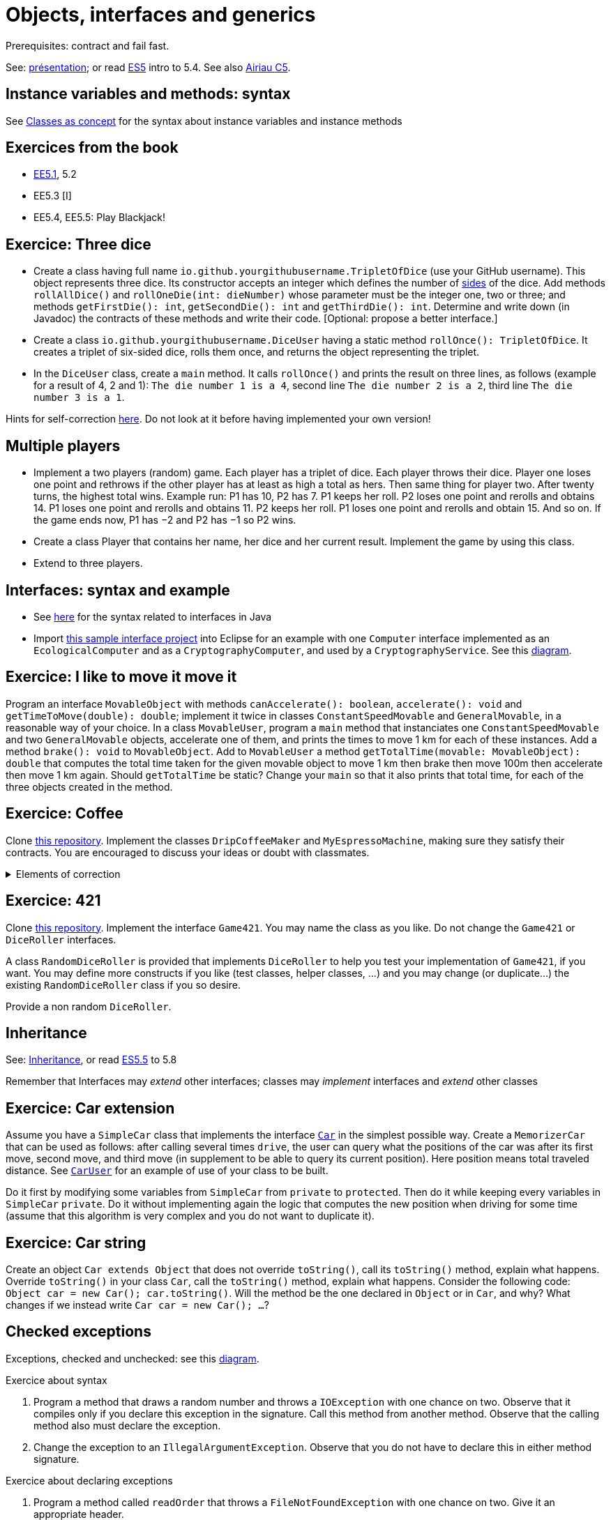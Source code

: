 = Objects, interfaces and generics

Prerequisites: contract and fail fast.

See: https://github.com/oliviercailloux/java-course/raw/main/Objects%20%26%20interfaces/Pr%C3%A9sentation/presentation.pdf[présentation]; or read https://math.hws.edu/javanotes/c5/[ES5] intro to 5.4. See also https://www.lamsade.dauphine.fr/~airiau/Teaching/L3-Java/cours5.pdf[Airiau C5].

== Instance variables and methods: syntax
See https://github.com/oliviercailloux/java-course/blob/main/Syntax/Classes%20as%20concept.adoc[Classes as concept] for the syntax about instance variables and instance methods

== Exercices from the book

* https://math.hws.edu/javanotes/c5/exercises.html[EE5.1], 5.2
* EE5.3 [I]
// ** Supplementary requirement: you will archive `PairOfDice` and `StatCalc` into a JAR file and use this in a new Eclipse project where only one class is defined, which uses `PairOfDice` and `StatCalc`. Commit both projects into your repository (in two separate directories). The structure of your git repository should be as follows. Please follow the exact naming scheme.
// ** `project43/`… (contains `src` with your source code inside a sub-directory of it)
// ** `project47/`… (contains `src` with your source code inside a sub-directory of it)
// ** `project53utils/`… (contains `utils.jar` and `src/` with `PairOfDice` and `StatCalc` inside a sub-directory of it)
// ** `project53main/`… (contains `src/` with you main method)
//* You may use the `groupId` `io.github.<yourgithubusername>`.
* EE5.4, EE5.5: Play Blackjack!

== Exercice: Three dice
* Create a class having full name `io.github.yourgithubusername.TripletOfDice` (use your GitHub username). This object represents three dice. Its constructor accepts an integer which defines the number of https://commons.wikimedia.org/wiki/Dice_by_number_of_sides[sides] of the dice. Add methods `rollAllDice()` and `rollOneDie(int: dieNumber)` whose parameter must be the integer one, two or three; and methods `getFirstDie(): int`, `getSecondDie(): int` and `getThirdDie(): int`. Determine and write down (in Javadoc) the contracts of these methods and write their code. [Optional: propose a better interface.]
* Create a class `io.github.yourgithubusername.DiceUser` having a static method `rollOnce(): TripletOfDice`. It creates a triplet of six-sided dice, rolls them once, and returns the object representing the triplet.
* In the `DiceUser` class, create a `main` method. It calls `rollOnce()` and prints the result on three lines, as follows (example for a result of 4, 2 and 1): `The die number 1 is a 4`, second line `The die number 2 is a 2`, third line `The die number 3 is a 1`.

Hints for self-correction https://github.com/oliviercailloux/java-course/blob/main/Objects%20%26%20interfaces/Correction%20of%20Three%20dice.adoc[here]. Do not look at it before having implemented your own version!

== Multiple players
* Implement a two players (random) game. Each player has a triplet of dice. Each player throws their dice. Player one loses one point and rethrows if the other player has at least as high a total as hers. Then same thing for player two. After twenty turns, the highest total wins.
Example run: P1 has 10, P2 has 7. P1 keeps her roll. P2 loses one point and rerolls and obtains 14. P1 loses one point and rerolls and obtains 11. P2 keeps her roll. P1 loses one point and rerolls and obtain 15. And so on. If the game ends now, P1 has −2 and P2 has −1 so P2 wins.
* Create a class Player that contains her name, her dice and her current result. Implement the game by using this class.
* Extend to three players.

== Interfaces: syntax and example
* See https://github.com/oliviercailloux/java-course/blob/main/Syntax/Interfaces.adoc[here] for the syntax related to interfaces in Java
* Import https://github.com/oliviercailloux/sample-interface[this sample interface project] into Eclipse for an example with one `Computer` interface implemented as an `EcologicalComputer` and as a `CryptographyComputer`, and used by a `CryptographyService`. See this https://raw.githubusercontent.com/oliviercailloux/Simple-Papyrus-project/interface/An%20interface%20and%20two%20realizations.svg[diagram].

== Exercice: I like to move it move it
Program an interface `MovableObject` with methods `canAccelerate(): boolean`, `accelerate(): void` and `getTimeToMove(double): double`; implement it twice in classes `ConstantSpeedMovable` and `GeneralMovable`, in a reasonable way of your choice. In a class `MovableUser`, program a `main` method that instanciates one `ConstantSpeedMovable` and two `GeneralMovable` objects, accelerate one of them, and prints the times to move 1 km for each of these instances. Add a method `brake(): void` to `MovableObject`. Add to `MovableUser` a method `getTotalTime(movable: MovableObject): double` that computes the total time taken for the given movable object to move 1 km then brake then move 100m then accelerate then move 1 km again. Should `getTotalTime` be static? Change your `main` so that it also prints that total time, for each of the three objects created in the method.

== Exercice: Coffee
Clone https://github.com/oliviercailloux/coffee/[this repository]. Implement the classes `DripCoffeeMaker` and `MyEspressoMachine`, making sure they satisfy their contracts. You are encouraged to discuss your ideas or doubt with classmates.

.Elements of correction
[%collapsible]
====
* After `dripMachine.produceCoffee(0.3d)`, `dripMachine.getEnergySpent()` should return `83d` [Energy non zero]
* After `dripMachine.produceCoffee(0.3d)`, `dripMachine.getEnergySpent()` should not be `0d`, and after `dripMachine.produceCoffee(0d)`, `dripMachine.getEnergySpent()` should return `0d` [Energy zero]
* `dripMachine.getTimeForCoffee(0.8d)` should return 120 [Time non zero]
* `dripMachine.getTimeForCoffee(10.2d)` should throw an instance of `IllegalArgumentException` [Time throws]
====

== Exercice: 421
Clone https://github.com/oliviercailloux-org/sample-g421[this repository]. Implement the interface `Game421`. You may name the class as you like. Do not change the `Game421` or `DiceRoller` interfaces.

A class `RandomDiceRoller` is provided that implements `DiceRoller` to help you test your implementation of `Game421`, if you want. You may define more constructs if you like (test classes, helper classes, …) and you may change (or duplicate…) the existing `RandomDiceRoller` class if you so desire.

Provide a non random `DiceRoller`.

== Inheritance
See: https://github.com/oliviercailloux/java-course/blob/main/Syntax/Inheritance.adoc[Inheritance], or read https://math.hws.edu/javanotes/contents-with-subsections.html[ES5.5] to 5.8

Remember that Interfaces may _extend_ other interfaces; classes may _implement_ interfaces and _extend_ other classes

== Exercice: Car extension
Assume you have a `SimpleCar` class that implements the interface https://github.com/oliviercailloux-org/car/blob/user/src/main/java/io/github/oliviercailloux/exercices/car/Car.java[`Car`] in the simplest possible way.
Create a `MemorizerCar` that can be used as follows: after calling several times `drive`, the user can query what the positions of the car was after its first move, second move, and third move (in supplement to be able to query its current position). Here position means total traveled distance.
See https://github.com/oliviercailloux-org/car/blob/user/src/main/java/io/github/oliviercailloux/exercices/car/user/CarUser.java[`CarUser`] for an example of use of your class to be built.

Do it first by modifying some variables from `SimpleCar` from `private` to `protected`. Then do it while keeping every variables in `SimpleCar` `private`. Do it without implementing again the logic that computes the new position when driving for some time (assume that this algorithm is very complex and you do not want to duplicate it).

== Exercice: Car string
Create an object `Car extends Object` that does not override `toString()`, call its `toString()` method, explain what happens. Override `toString()` in your class `Car`, call the `toString()` method, explain what happens. Consider the following code: `Object car = new Car(); car.toString()`. Will the method be the one declared in `Object` or in `Car`, and why? What changes if we instead write `Car car = new Car(); …`?

== Checked exceptions
Exceptions, checked and unchecked: see this https://www.programcreek.com/2009/02/diagram-for-hierarchy-of-exception-classes/[diagram].

Exercice about syntax

. Program a method that draws a random number and throws a `IOException` with one chance on two. Observe that it compiles only if you declare this exception in the signature. Call this method from another method. Observe that the calling method also must declare the exception.
. Change the exception to an `IllegalArgumentException`. Observe that you do not have to declare this in either method signature.

Exercice about declaring exceptions

. Program a method called `readOrder` that throws a `FileNotFoundException` with one chance on two. Give it an appropriate header.
. Program a method called `writeOrder` that throws an `IOException` with one chance on two. Give it an appropriate header.
. Program a method called `order` that throws an `IllegalStateException` with one chance on three and (with the remaining two chances on three) calls `readOrder` then (if this succeeds) `writeOrder`. Think about your options about declaring exceptions. Which one is best?

.Answer
[%collapsible]
====
* You may declare between one and three exceptions on `order` (which ones? Try it!)
* I’d say that the best choice is to declare only one.
====

== Supplementary exercices from the book

* https://math.hws.edu/javanotes/c5/exercises.html[EE5.4] (use `Scanner` instead of `TextIO`), 5.5
// simple inheritance (no TextIO depended on, actually), but complex set up
// implements but no inheritance
* https://math.hws.edu/javanotes/c5/exercises.html[EE5.7] (you need to do or have a look at the required exercices; the part about anonymous classes is optional)
//** Supplementary requirements: your code must lie in at least two packages;
//** The idea of this exercice is that you simulate that three different people work on this exercice: one provides some interfaces; another implements the interfaces; a third one uses the interfaces and their implementations to solve the exercice (except you represent all these persons).
//** Declare at least one interface in another Eclipse project, exported as a Java archive (JAR file);
//** implement those interfaces in another Eclipse project, exported as a Java archive (JAR file) (will you need the previous JAR file? Why / why not?);
//** solve the exercices in a third Eclipse project (will you need the previous JAR files? Which ones and why?).

* (https://math.hws.edu/javanotes/c5/exercises.html[EE5] provides more exercices, and https://math.hws.edu/javanotes/c8/exercises.html[EE8] has more advanced ones)

== Generics
Diagram https://raw.githubusercontent.com/oliviercailloux/Simple-Papyrus-project/cars-before-generic/Three%20cars.svg?sanitize=true[before generics], https://raw.githubusercontent.com/oliviercailloux/Simple-Papyrus-project/cars-after-generic/Generic%20Car%20and%20Cars.svg?sanitize=true[after generics]; sample https://github.com/oliviercailloux/sample-generic-cars[code]

== Exercice: Generic pair

* Program a class `Pair` with generic types `L`, `R` (for Left and Right), that can store a pair of things, one of type `L` and one of type `R`. For example, a `Pair<Double, Integer>` instance can store a `Double` instance and an `Integer` instance.
* Provide methods `getLeft()`, `getRight()`, that each return the appropriate type, and `setContents()`, that admits two parameters and that sets the two elements of the pair.
* Use your class in a `main` method that creates two `pairs`: one pair of `String` and `Integer` that holds your name and your age, and one pair of real values drawn randomly in [0, 1].
* Add a static method `show` that admits any kind of pair as parameter and prints its content (by calling `toString()` on the left and then on the right content of the pair). Use `show` from your main for each of your instances of pair.
* Modify the code so that calling `p.toString()`, when `p` is a pair of double and integer, returns a human readable string that describes its contents.
* Finally, still from your `main`, create a pair that contains each of your instances of pairs, and give it as an argument to `show`.

